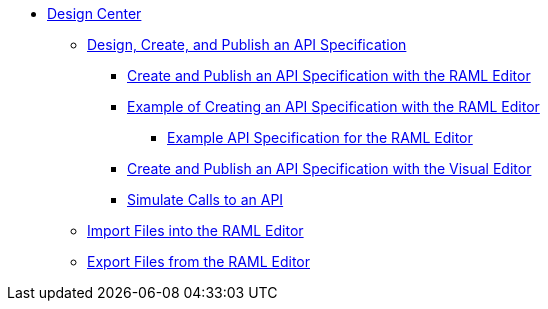 // TOC File
* link:/design-center/[Design Center]
** link:/design-center/design-create-publish-api-specs[Design, Create, and Publish an API Specification]
*** link:/design-center/design-create-publish-api-raml-editor[Create and Publish an API Specification with the RAML Editor]
*** link:/design-center/design-raml-api-task[Example of Creating an API Specification with the RAML Editor]
**** link:/design-center/design-example-raml-editor-spec[Example API Specification for the RAML Editor]
*** link:/design-center/design-create-publish-api-visual-editor[Create and Publish an API Specification with the Visual Editor]
*** link:/design-center/design-mocking-service[Simulate Calls to an API]
** link:/design-center/design-import-files[Import Files into the RAML Editor]
** link:/design-center/design-export-files[Export Files from the RAML Editor]
